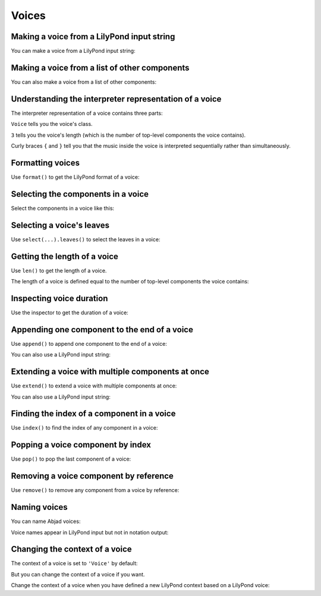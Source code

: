 Voices
======


Making a voice from a LilyPond input string
-------------------------------------------

You can make a voice from a LilyPond input string:

..  abjad::

    voice = Voice("c'8 d'8 e'8 f'8 g'8 a'8 b'4 c''1")
    show(voice)


Making a voice from a list of other components
----------------------------------------------

You can also make a voice from a list of other components:

..  abjad::

    tuplet = Tuplet(Multiplier(2, 3), "c'4 d'4 e'4")
    components = [tuplet, Note("f'2"), Note("g'1")]
    voice = Voice(components)
    show(voice)


Understanding the interpreter representation of a voice
-------------------------------------------------------

The interpreter representation of a voice contains three parts:

..  abjad::

    voice

``Voice`` tells you the voice's class.

``3`` tells you the voice's length (which is the number of
top-level components the voice contains).

Curly braces ``{`` and ``}`` tell you that the music inside the voice is
interpreted sequentially rather than simultaneously.


Formatting voices
-----------------

Use ``format()`` to get the LilyPond format of a voice:

..  abjad::

    print(format(voice, 'lilypond'))


Selecting the components in a voice
-----------------------------------

Select the components in a voice like this:

..  abjad::

    voice[:]


Selecting a voice's leaves
--------------------------

Use ``select(...).leaves()`` to select the leaves in a voice:

..  abjad::

    select(voice).leaves()


Getting the length of a voice
-----------------------------

Use ``len()`` to get the length of a voice.

The length of a voice is defined equal to the number of top-level components
the voice contains:

..  abjad::

    len(voice)


Inspecting voice duration
-------------------------

Use the inspector to get the duration of a voice:

..  abjad::

    inspect(voice).get_duration()


Appending one component to the end of a voice
---------------------------------------------

Use ``append()`` to append one component to the end of a voice:

..  abjad::

    voice.append(Note("af'2"))
    show(voice)

You can also use a LilyPond input string:

..  abjad::

    voice.append("bf'2")
    show(voice)


Extending a voice with multiple components at once
--------------------------------------------------

Use ``extend()`` to extend a voice with multiple components at once:

..  abjad::

    notes = [Note("g'4"), Note("f'4")]
    voice.extend(notes)
    show(voice)

You can also use a LilyPond input string:

..  abjad::

    voice.extend("e'4 ef'4")
    show(voice)


Finding the index of a component in a voice
-------------------------------------------

Use ``index()`` to find the index of any component in a voice:

..  abjad::

    notes[0]

..  abjad::

    voice.index(notes[0])


Popping a voice component by index
----------------------------------

Use ``pop()`` to pop the last component of a voice:

..  abjad::

    voice.pop()
    show(voice)


Removing a voice component by reference
---------------------------------------

Use ``remove()`` to remove any component from a voice by reference:

..  abjad::

    voice.remove(voice[-1])
    show(voice)


Naming voices
-------------

You can name Abjad voices:

..  abjad::

    voice.name = 'Upper Voice'

Voice names appear in LilyPond input but not in notation output:

..  abjad::

    f(voice)

..  abjad::

    show(voice)


Changing the context of a voice
-------------------------------

The context of a voice is set to ``'Voice'`` by default:

..  abjad::

    voice.context_name

But you can change the context of a voice if you want.

Change the context of a voice when you have defined a new LilyPond context
based on a LilyPond voice:

..  abjad::

    voice.context_name = 'SpeciallyDefinedVoice'

..  abjad::

    voice.context_name

..  abjad::

    f(voice)

